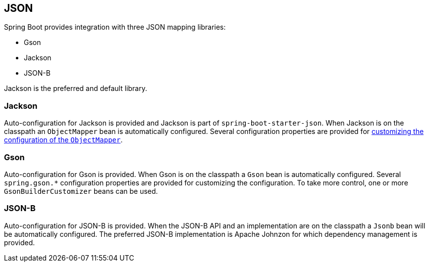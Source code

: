 [[features.json]]
== JSON
Spring Boot provides integration with three JSON mapping libraries:

- Gson
- Jackson
- JSON-B

Jackson is the preferred and default library.



[[features.json.jackson]]
=== Jackson
Auto-configuration for Jackson is provided and Jackson is part of `spring-boot-starter-json`.
When Jackson is on the classpath an `ObjectMapper` bean is automatically configured.
Several configuration properties are provided for <<howto#howto.spring-mvc.customize-jackson-objectmapper,customizing the configuration of the `ObjectMapper`>>.



[[features.json.gson]]
=== Gson
Auto-configuration for Gson is provided.
When Gson is on the classpath a `Gson` bean is automatically configured.
Several `+spring.gson.*+` configuration properties are provided for customizing the configuration.
To take more control, one or more `GsonBuilderCustomizer` beans can be used.



[[features.json.json-b]]
=== JSON-B
Auto-configuration for JSON-B is provided.
When the JSON-B API and an implementation are on the classpath a `Jsonb` bean will be automatically configured.
The preferred JSON-B implementation is Apache Johnzon for which dependency management is provided.
